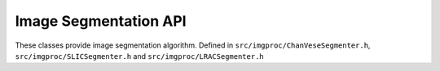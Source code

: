 
Image Segmentation API
======================

These classes provide image segmentation algorithm.
Defined in ``src/imgproc/ChanVeseSegmenter.h``, ``src/imgproc/SLICSegmenter.h`` and ``src/imgproc/LRACSegmenter.h``


.. doxygenclass:: Caesar::SLICSegmenter
   :project: caesar
   :members:

.. doxygenclass:: Caesar::ChanVeseSegmenter
   :project: caesar
   :members:

.. doxygenclass:: Caesar::LRACSegmenter
   :project: caesar
   :members:
